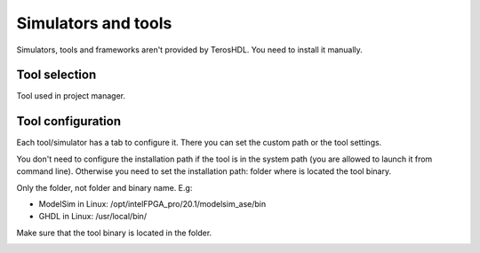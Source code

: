 .. _tools:

Simulators and tools
====================

Simulators, tools and frameworks aren't provided by TerosHDL. You need to install it manually.

Tool selection
--------------

Tool used in project manager. 

.. image:: images/config_tool.png

Tool configuration
------------------

Each tool/simulator has a tab to configure it. There you can set the custom path or the tool settings.

You don't need to configure the installation path if the tool is in the system path (you are allowed to launch it from
command line). Otherwise you need to set the installation path: folder where is located the tool binary.

Only the folder, not folder and binary name. E.g:

- ModelSim in Linux: /opt/intelFPGA_pro/20.1/modelsim_ase/bin
- GHDL in Linux: /usr/local/bin/

Make sure that the tool binary is located in the folder.

.. image:: images/config_tool_tab.png



